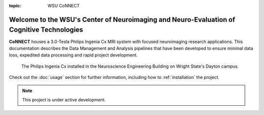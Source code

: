 :topic: WSU CoNNECT

.. index::
   triple: Sphinx; Syntax; Header

##################################
Welcome to the WSU's Center of Neuroimaging and Neuro-Evaluation of Cognitive Technologies
##################################

**CoNNECT** houses a 3.0-Tesla Philips Ingenia Cx MRI system with focused neuroimaging research applications.
This documentation describes the Data Management and Analysis pipelines that have been developed to ensure minimal 
data loss, expedited data processing and rapid project development.

.. figure:: ./_images/WSU_3T_Ingenia_Cx.jpg

   The Philips Ingenia Cx installed in the Neuroscience Engineering Building on Wright State's Dayton campus.

Check out the :doc:`usage` section for further information, including
how to :ref:`installation` the project.

.. note::
   This project is under active development.
   
.. only:: html
   .. toctree::
      :maxdepth: 1
      :caption: Table of Contents

      administration
      systems_overview
      cluster_computing

.. only:: not html
   .. toctree::
      :maxdepth: 3
      :caption: Table of Contents

      administration
      systems_overview
      cluster_computing
